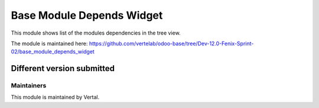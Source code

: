 ==========================
Base Module Depends Widget
==========================

This module shows list of the modules dependencies in the tree view.

The module is maintained here: https://github.com/vertelab/odoo-base/tree/Dev-12.0-Fenix-Sprint-02/base_module_depends_widget

Different version submitted
===========================



Maintainers
~~~~~~~~~~~

This module is maintained by Vertal.